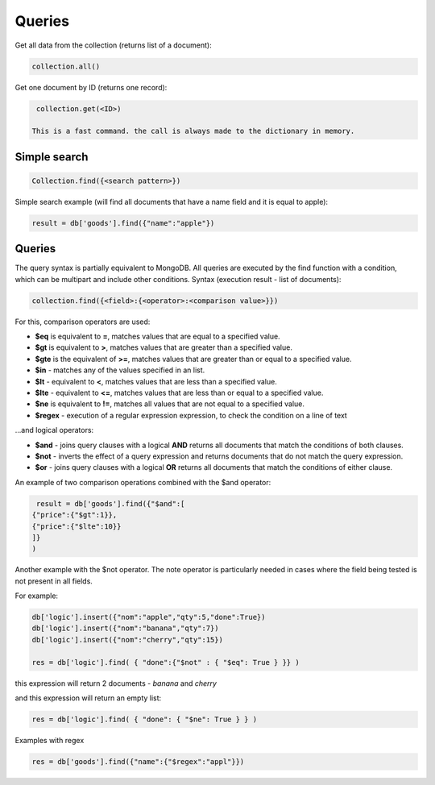 Queries
=============

Get all data from the collection (returns list of a document):

.. code-block:: Python

  collection.all()

Get one document by ID (returns one record):

.. code-block:: Python
 
  collection.get(<ID>)
                 
 This is a fast command. the call is always made to the dictionary in memory.
                 
Simple search
--------------------

.. code-block:: Python
 
    Collection.find({<search pattern>})
                 
Simple search example (will find all documents that have a name field and it is equal to apple):

.. code-block:: Python
                
    result = db['goods'].find({"name":"apple"})

Queries
--------------
                 
The query syntax is partially equivalent to MongoDB. All queries are executed by the find function with a condition, which can be multipart and include other conditions.
Syntax (execution result - list of documents):

.. code-block:: Python
                 
  collection.find({<field>:{<operator>:<comparison value>}})
  
For this, comparison operators are used:
                 
* **$eq** is equivalent to **=**, matches values that are equal to a specified value.
* **$gt** is equivalent to **>**, matches values that are greater than a specified value.
* **$gte** is the equivalent of **>=**, matches values that are greater than or equal to a specified value.
* **$in** - matches any of the values specified in an list.
* **$lt** - equivalent to **<**, matches values that are less than a specified value.
* **$lte** - equivalent to **<=**, matches values that are less than or equal to a specified value.
* **$ne** is equivalent to **!=**, matches all values that are not equal to a specified value.
* **$regex** - execution of a regular expression expression, to check the condition on a line of text

...and logical operators:
                 
* **$and** - joins query clauses with a logical **AND** returns all documents that match the conditions of both clauses.
* **$not** - inverts the effect of a query expression and returns documents that do not match the query expression.
* **$or** - joins query clauses with a logical **OR** returns all documents that match the conditions of either clause.

An example of two comparison operations combined with the $and operator:

.. code-block:: Python
 
      result = db['goods'].find({"$and":[
     {"price":{"$gt":1}},
     {"price":{"$lte":10}}
     ]}
     )

Another example with the $not operator. The note operator is particularly needed in cases where the field being tested is not present in all fields.

For example:

.. code-block:: Python
                 
  db['logic'].insert({"nom":"apple","qty":5,"done":True})
  db['logic'].insert({"nom":"banana","qty":7})
  db['logic'].insert({"nom":"cherry","qty":15})

  res = db['logic'].find( { "done":{"$not" : { "$eq": True } }} )

this expression will return 2 documents - *banana* and *cherry*

and this expression will return an empty list:


.. code-block:: Python

  res = db['logic'].find( { "done": { "$ne": True } } )

Examples with regex

.. code-block:: Python

  res = db['goods'].find({"name":{"$regex":"appl"}})

